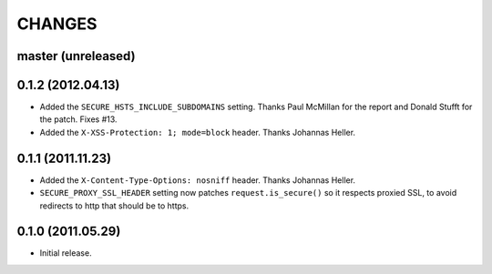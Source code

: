 CHANGES
=======

master (unreleased)
-------------------

0.1.2 (2012.04.13)
------------------

* Added the ``SECURE_HSTS_INCLUDE_SUBDOMAINS`` setting. Thanks Paul McMillan
  for the report and Donald Stufft for the patch. Fixes #13.

* Added the ``X-XSS-Protection: 1; mode=block`` header. Thanks Johannas Heller.


0.1.1 (2011.11.23)
------------------

* Added the ``X-Content-Type-Options: nosniff`` header. Thanks Johannas Heller.

* ``SECURE_PROXY_SSL_HEADER`` setting now patches ``request.is_secure()`` so it
  respects proxied SSL, to avoid redirects to http that should be to https.


0.1.0 (2011.05.29)
------------------

* Initial release.

